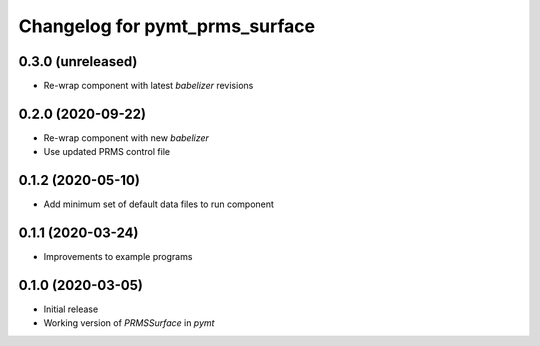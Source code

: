 Changelog for pymt_prms_surface
===============================

0.3.0 (unreleased)
-------------------

- Re-wrap component with latest *babelizer* revisions

0.2.0 (2020-09-22)
-------------------

- Re-wrap component with new *babelizer*
- Use updated PRMS control file

0.1.2 (2020-05-10)
------------------

- Add minimum set of default data files to run component

0.1.1 (2020-03-24)
------------------

- Improvements to example programs

0.1.0 (2020-03-05)
------------------

- Initial release
- Working version of `PRMSSurface` in *pymt*
